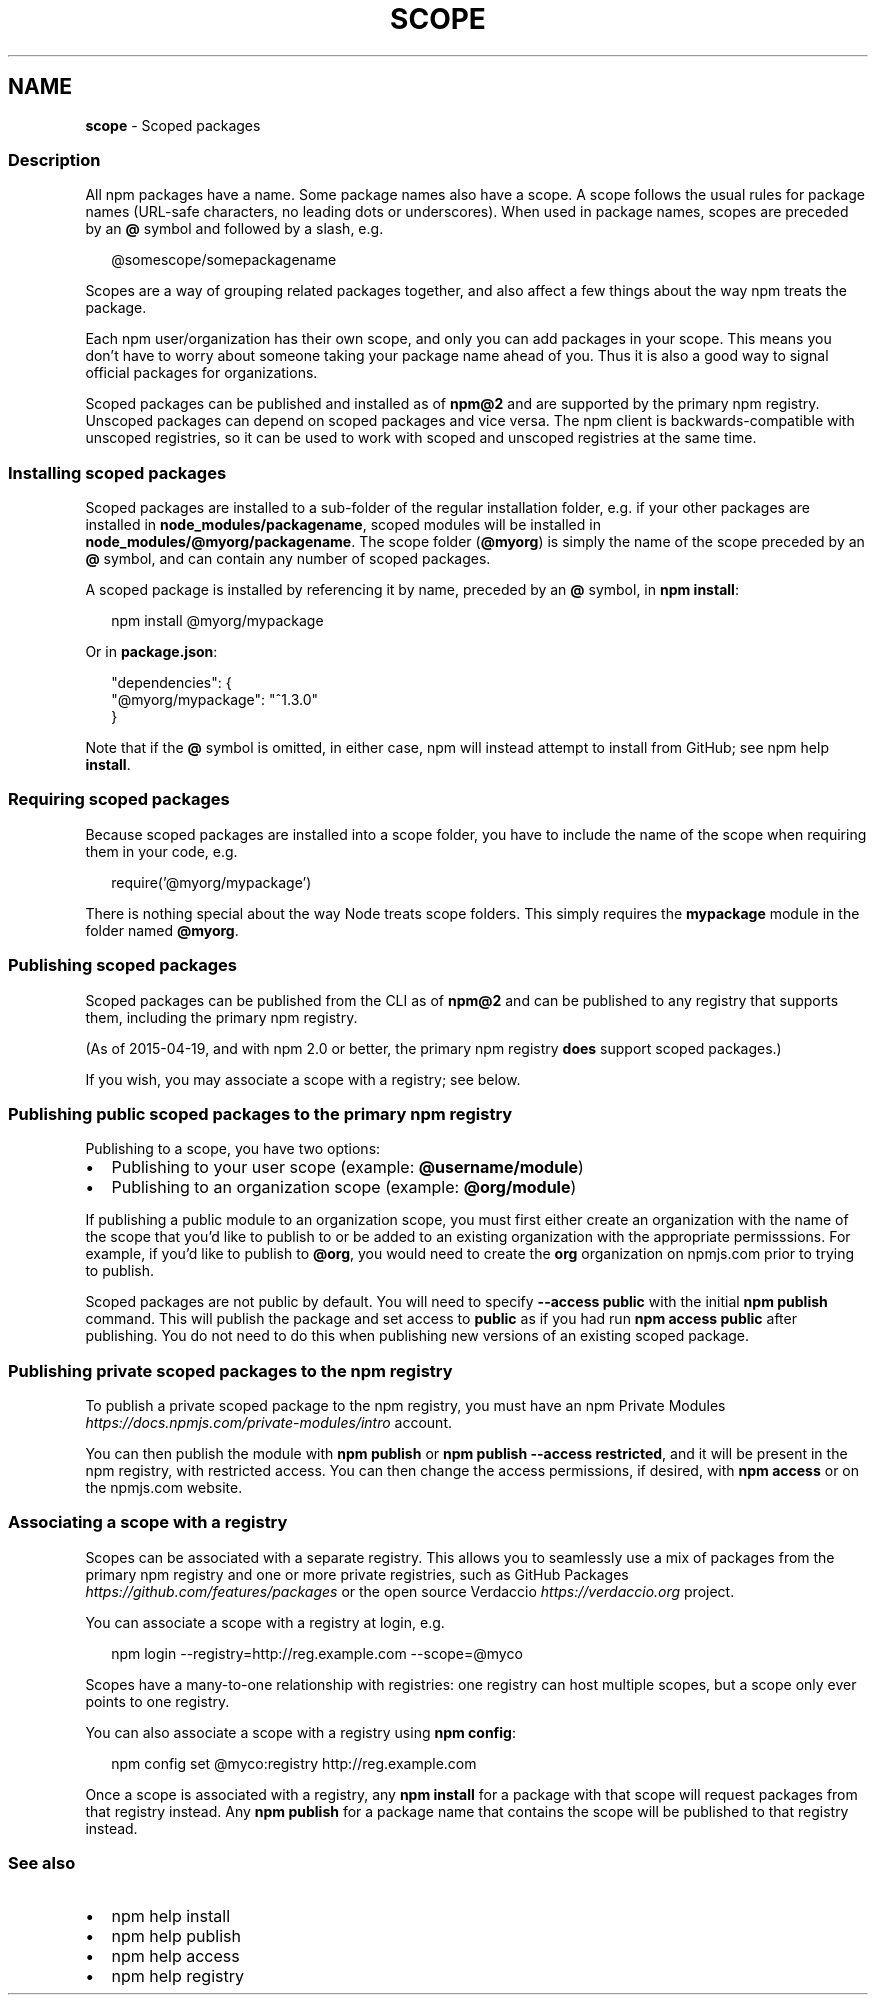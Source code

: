 .TH "SCOPE" "7" "September 2022" "" ""
.SH "NAME"
\fBscope\fR \- Scoped packages
.SS Description
.P
All npm packages have a name\. Some package names also have a scope\. A scope
follows the usual rules for package names (URL\-safe characters, no leading dots
or underscores)\. When used in package names, scopes are preceded by an \fB@\fP symbol
and followed by a slash, e\.g\.
.P
.RS 2
.nf
@somescope/somepackagename
.fi
.RE
.P
Scopes are a way of grouping related packages together, and also affect a few
things about the way npm treats the package\.
.P
Each npm user/organization has their own scope, and only you can add packages
in your scope\. This means you don't have to worry about someone taking your
package name ahead of you\. Thus it is also a good way to signal official packages
for organizations\.
.P
Scoped packages can be published and installed as of \fBnpm@2\fP and are supported
by the primary npm registry\. Unscoped packages can depend on scoped packages and
vice versa\. The npm client is backwards\-compatible with unscoped registries,
so it can be used to work with scoped and unscoped registries at the same time\.
.SS Installing scoped packages
.P
Scoped packages are installed to a sub\-folder of the regular installation
folder, e\.g\. if your other packages are installed in \fBnode_modules/packagename\fP,
scoped modules will be installed in \fBnode_modules/@myorg/packagename\fP\|\. The scope
folder (\fB@myorg\fP) is simply the name of the scope preceded by an \fB@\fP symbol, and can
contain any number of scoped packages\.
.P
A scoped package is installed by referencing it by name, preceded by an
\fB@\fP symbol, in \fBnpm install\fP:
.P
.RS 2
.nf
npm install @myorg/mypackage
.fi
.RE
.P
Or in \fBpackage\.json\fP:
.P
.RS 2
.nf
"dependencies": {
  "@myorg/mypackage": "^1\.3\.0"
}
.fi
.RE
.P
Note that if the \fB@\fP symbol is omitted, in either case, npm will instead attempt to
install from GitHub; see npm help \fBinstall\fP\|\.
.SS Requiring scoped packages
.P
Because scoped packages are installed into a scope folder, you have to
include the name of the scope when requiring them in your code, e\.g\.
.P
.RS 2
.nf
require('@myorg/mypackage')
.fi
.RE
.P
There is nothing special about the way Node treats scope folders\. This
simply requires the \fBmypackage\fP module in the folder named \fB@myorg\fP\|\.
.SS Publishing scoped packages
.P
Scoped packages can be published from the CLI as of \fBnpm@2\fP and can be
published to any registry that supports them, including the primary npm
registry\.
.P
(As of 2015\-04\-19, and with npm 2\.0 or better, the primary npm registry
\fBdoes\fR support scoped packages\.)
.P
If you wish, you may associate a scope with a registry; see below\.
.SS Publishing public scoped packages to the primary npm registry
.P
Publishing to a scope, you have two options:
.RS 0
.IP \(bu 2
Publishing to your user scope (example: \fB@username/module\fP)
.IP \(bu 2
Publishing to an organization scope (example: \fB@org/module\fP)

.RE
.P
If publishing a public module to an organization scope, you must
first either create an organization with the name of the scope
that you'd like to publish to or be added to an existing organization
with the appropriate permisssions\. For example, if you'd like to
publish to \fB@org\fP, you would  need to create the \fBorg\fP organization
on npmjs\.com prior to trying to publish\.
.P
Scoped packages are not public by default\.  You will need to specify
\fB\-\-access public\fP with the initial \fBnpm publish\fP command\.  This will publish
the package and set access to \fBpublic\fP as if you had run \fBnpm access public\fP
after publishing\.  You do not need to do this when publishing new versions of
an existing scoped package\.
.SS Publishing private scoped packages to the npm registry
.P
To publish a private scoped package to the npm registry, you must have
an npm Private Modules \fIhttps://docs\.npmjs\.com/private\-modules/intro\fR
account\.
.P
You can then publish the module with \fBnpm publish\fP or \fBnpm publish
\-\-access restricted\fP, and it will be present in the npm registry, with
restricted access\. You can then change the access permissions, if
desired, with \fBnpm access\fP or on the npmjs\.com website\.
.SS Associating a scope with a registry
.P
Scopes can be associated with a separate registry\. This allows you to
seamlessly use a mix of packages from the primary npm registry and one or more
private registries, such as GitHub Packages \fIhttps://github\.com/features/packages\fR or the open source Verdaccio \fIhttps://verdaccio\.org\fR
project\.
.P
You can associate a scope with a registry at login, e\.g\.
.P
.RS 2
.nf
npm login \-\-registry=http://reg\.example\.com \-\-scope=@myco
.fi
.RE
.P
Scopes have a many\-to\-one relationship with registries: one registry can
host multiple scopes, but a scope only ever points to one registry\.
.P
You can also associate a scope with a registry using \fBnpm config\fP:
.P
.RS 2
.nf
npm config set @myco:registry http://reg\.example\.com
.fi
.RE
.P
Once a scope is associated with a registry, any \fBnpm install\fP for a package
with that scope will request packages from that registry instead\. Any
\fBnpm publish\fP for a package name that contains the scope will be published to
that registry instead\.
.SS See also
.RS 0
.IP \(bu 2
npm help install
.IP \(bu 2
npm help publish
.IP \(bu 2
npm help access
.IP \(bu 2
npm help registry

.RE
